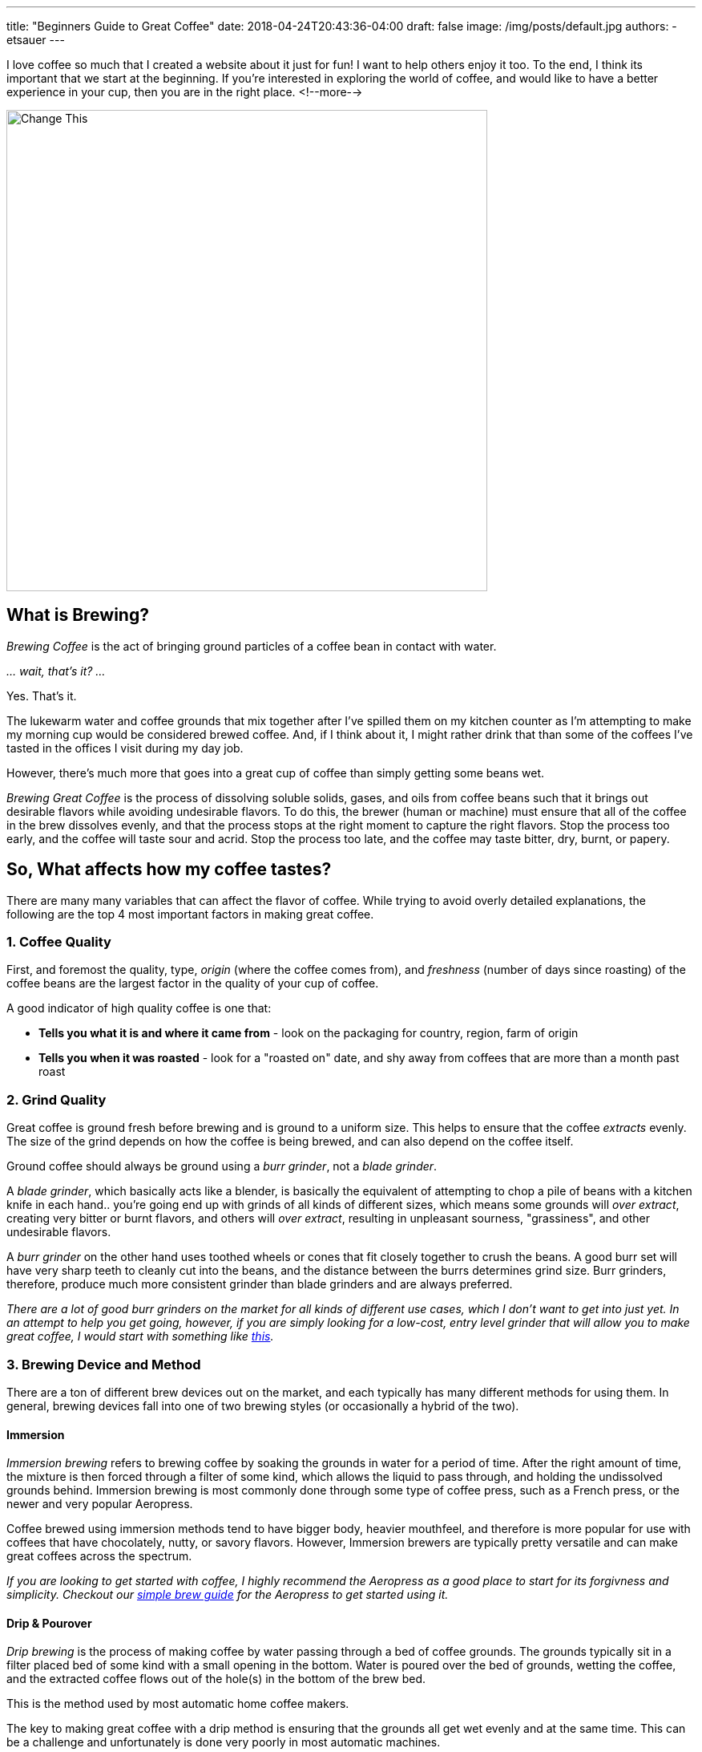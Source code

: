 ---
title: "Beginners Guide to Great Coffee"
date: 2018-04-24T20:43:36-04:00
draft: false
image: /img/posts/default.jpg
authors:
- etsauer
---

I love coffee so much that I created a website about it just for fun! I want to help others enjoy it too. To the end, I think its important that we start at the beginning. If you're interested in exploring the world of coffee, and would like to have a better experience in your cup, then you are in the right place.
<!--more-->

image::/img/posts/default.jpg[Change This,600]

== What is Brewing?

_Brewing Coffee_ is the act of bringing ground particles of a coffee bean in contact with water.

_... wait, that's it? ..._

Yes. That's it.

The lukewarm water and coffee grounds that mix together after I've spilled them on my kitchen counter as I'm attempting to make my morning cup would be considered brewed coffee. And, if I think about it, I might rather drink that than some of the coffees I've tasted in the offices I visit during my day job.

However, there's much more that goes into a great cup of coffee than simply getting some beans wet.

_Brewing Great Coffee_ is the process of dissolving soluble solids, gases, and oils from coffee beans such that it brings out desirable flavors while avoiding undesirable flavors. To do this, the brewer (human or machine) must ensure that all of the coffee in the brew dissolves evenly, and that the process stops at the right moment to capture the right flavors. Stop the process too early, and the coffee will taste sour and acrid. Stop the process too late, and the coffee may taste bitter, dry, burnt, or papery.

== So, What affects how my coffee tastes?

There are many many variables that can affect the flavor of coffee. While trying to avoid overly detailed explanations, the following are the top 4 most important factors in making great coffee.

=== 1. Coffee Quality

First, and foremost the quality, type, _origin_ (where the coffee comes from), and _freshness_ (number of days since roasting) of the coffee beans are the largest factor in the quality of your cup of coffee.

A good indicator of high quality coffee is one that:

- *Tells you what it is and where it came from* - look on the packaging for country, region, farm of origin
- *Tells you when it was roasted* - look for a "roasted on" date, and shy away from coffees that are more than a month past roast

=== 2. Grind Quality

Great coffee is ground fresh before brewing and is ground to a uniform size. This helps to ensure that the coffee _extracts_ evenly. The size of the grind depends on how the coffee is being brewed, and can also depend on the coffee itself.

Ground coffee should always be ground using a _burr grinder_, not a _blade grinder_.

A _blade grinder_, which basically acts like a blender, is basically the equivalent of attempting to chop a pile of beans with a kitchen knife in each hand.. you're going end up with grinds of all kinds of different sizes, which means some grounds will _over extract_, creating very bitter or burnt flavors, and others will _over extract_, resulting in unpleasant sourness, "grassiness", and other undesirable flavors.

A _burr grinder_ on the other hand uses toothed wheels or cones that fit closely together to crush the beans. A good burr set will have very sharp teeth to cleanly cut into the beans, and the distance between the burrs determines grind size. Burr grinders, therefore, produce much more consistent grinder than blade grinders and are always preferred.

_There are a lot of good burr grinders on the market for all kinds of different use cases, which I don't want to get into just yet. In an attempt to help you get going, however, if you are simply looking for a low-cost, entry level grinder that will allow you to make great coffee, I would start with something like link:https://www.amazon.com/Hario-Ceramic-Coffee-Mill-Skerton/dp/B001802PIQ/ref=sr_1_4?ie=UTF8&qid=1525649598&sr=8-4&keywords=hand+crank+burr+coffee+grinder[this]._

=== 3. Brewing Device and Method

There are a ton of different brew devices out on the market, and each typically has many different methods for using them. In general, brewing devices fall into one of two brewing styles (or occasionally a hybrid of the two).

==== Immersion

_Immersion brewing_ refers to brewing coffee by soaking the grounds in water for a period of time. After the right amount of time, the mixture is then forced through a filter of some kind, which allows the liquid to pass through, and holding the undissolved grounds behind. Immersion brewing is most commonly done through some type of coffee press, such as a French press, or the newer and very popular Aeropress.

Coffee brewed using immersion methods tend to have bigger body, heavier mouthfeel, and therefore is more popular for use with coffees that have chocolately, nutty, or savory flavors. However, Immersion brewers are typically pretty versatile and can make great coffees across the spectrum.

_If you are looking to get started with coffee, I highly recommend the Aeropress as a good place to start for its forgivness and simplicity. Checkout our link:/coffee/aeropress-method/[simple brew guide] for the Aeropress to get started using it._

==== Drip & Pourover

_Drip brewing_ is the process of making coffee by water passing through a bed of coffee grounds. The grounds typically sit in a filter placed bed of some kind with a small opening in the bottom. Water is poured over the bed of grounds, wetting the coffee, and the extracted coffee flows out of the hole(s) in the bottom of the brew bed.

This is the method used by most automatic home coffee makers.

The key to making great coffee with a drip method is ensuring that the grounds all get wet evenly and at the same time. This can be a challenge and unfortunately is done very poorly in most automatic machines.

_Pourover brewing_ is a sub category of drop brewing, which typically implies a manual process of pouring water over a bed of coffee. There are MANY different pourover devices available, but the two most iconic are probably the link:https://www.amazon.com/Hario-Ceramic-Coffee-Dripper-White/dp/B002IR1O3A/ref=sr_1_5?s=kitchen&ie=UTF8&qid=1525652786&sr=1-5&keywords=hario%2Bv60&th=1[Hario v60] and the link:https://www.amazon.com/Chemex-Classic-Collar-Coffee-Filters/dp/B017M89J1I/ref=sr_1_6?s=home-garden&ie=UTF8&qid=1525652911&sr=1-6&keywords=chemex[Chemex].

Check out our link:/coffee/v60-method/[v60 brew guide].

=== 4. The Water

Water is the most prevalent ingredient in coffee. It stands to good reason that the quality of the water in your coffee matters. At a minimum, coffee should be brewed with water put through a high quality filtration system. I use water out of my refrigerator's filtration system, and have had very good results. More recently, I've been using link:https://thirdwavewater.com/[Third Wave Water], which is a packet of minerals you add to distilled water to make "the perfect brew water".

The temperature of the water is also huge factor in how a brew turns out. The temperature of water link:http://www.middleschoolchemistry.com/lessonplans/chapter5/lesson6[affects the rate at which things dissolve] in it. It stands to reason, then that differences in water temperature will change how much a coffee will be extracted. Espresso, for example, is intended to be brewed very quickly, and therefore tends to be brewed at near boiling temperatures (205&#8457;F - 212&#8457;F). Cold brew, on the opposite end of the spectrum may be brewed over the course of several hours to several days. Most traditionally brewed coffees are brewed at temperatures between 195&#8457;F and 205&#8457;F.
